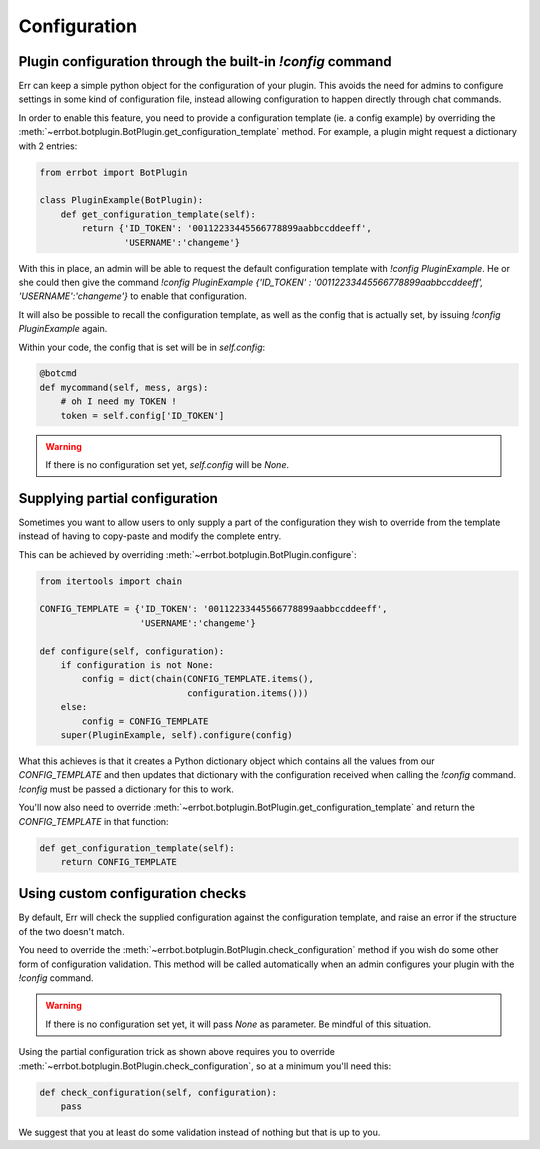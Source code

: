 Configuration
=============

Plugin configuration through the built-in `!config` command
-----------------------------------------------------------

Err can keep a simple python object for the configuration of your
plugin. This avoids the need for admins to configure settings in
some kind of configuration file, instead allowing configuration to
happen directly through chat commands.

In order to enable this feature, you need to provide a configuration
template (ie. a config example) by overriding the
:meth:`~errbot.botplugin.BotPlugin.get_configuration_template`
method. For example, a plugin might request a dictionary with 2
entries:

.. code-block:: python

    from errbot import BotPlugin

    class PluginExample(BotPlugin):
        def get_configuration_template(self):
            return {'ID_TOKEN': '00112233445566778899aabbccddeeff',
                    'USERNAME':'changeme'}

With this in place, an admin will be able to request the default
configuration template with `!config PluginExample`. He or she could
then give the command
`!config PluginExample {'ID_TOKEN' : '00112233445566778899aabbccddeeff', 'USERNAME':'changeme'}`
to enable that configuration.

It will also be possible to recall the configuration template, as
well as the config that is actually set, by issuing `!config
PluginExample` again.

Within your code, the config that is set will be in `self.config`:

.. code-block:: python

    @botcmd
    def mycommand(self, mess, args):
        # oh I need my TOKEN !
        token = self.config['ID_TOKEN']

.. warning::
    If there is no configuration set yet, `self.config` will be
    `None`.


Supplying partial configuration
-------------------------------

Sometimes you want to allow users to only supply a part of the configuration
they wish to override from the template instead of having to copy-paste and
modify the complete entry.

This can be achieved by overriding :meth:`~errbot.botplugin.BotPlugin.configure`:

.. code-block:: python

    from itertools import chain

    CONFIG_TEMPLATE = {'ID_TOKEN': '00112233445566778899aabbccddeeff',
                       'USERNAME':'changeme'}

    def configure(self, configuration):
        if configuration is not None:
            config = dict(chain(CONFIG_TEMPLATE.items(),
                                configuration.items()))
        else:
            config = CONFIG_TEMPLATE
        super(PluginExample, self).configure(config)

What this achieves is that it creates a Python dictionary object which
contains all the values from our `CONFIG_TEMPLATE` and then updates
that dictionary with the configuration received when calling the
`!config` command. `!config` must be passed a dictionary for this to
work.

You'll now also need to override :meth:`~errbot.botplugin.BotPlugin.get_configuration_template`
and return the `CONFIG_TEMPLATE` in that function:

.. code-block:: python

    def get_configuration_template(self):
        return CONFIG_TEMPLATE


Using custom configuration checks
---------------------------------

By default, Err will check the supplied configuration against the
configuration template, and raise an error if the structure of the
two doesn't match.

You need to override the :meth:`~errbot.botplugin.BotPlugin.check_configuration`
method if you wish do some other form of configuration validation.
This method will be called automatically when an admin configures
your plugin with the `!config` command.

.. warning::
    If there is no configuration set yet, it will pass `None` as
    parameter. Be mindful of this situation.

Using the partial configuration trick as shown above requires you to
override :meth:`~errbot.botplugin.BotPlugin.check_configuration`, so
at a minimum you'll need this:

.. code-block:: python

    def check_configuration(self, configuration):
        pass

We suggest that you at least do some validation instead of nothing but
that is up to you.
